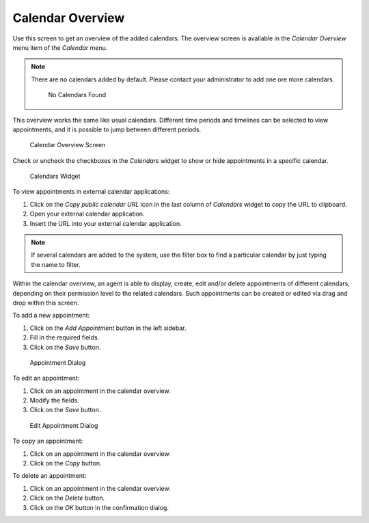 Calendar Overview
=================

Use this screen to get an overview of the added calendars. The overview screen is available in the *Calendar Overview* menu item of the *Calendar* menu.

.. note::

   There are no calendars added by default. Please contact your administrator to add one ore more calendars.

   .. figure:: images/calendar-no-calendar.png
      :alt: No Calendars Found

      No Calendars Found

This overview works the same like usual calendars. Different time periods and timelines can be selected to view appointments, and it is possible to jump between different periods.

.. figure:: images/calendar-overview.png
   :alt: Calendar Overview Screen

   Calendar Overview Screen

Check or uncheck the checkboxes in the *Calendars* widget to show or hide appointments in a specific calendar.

.. figure:: images/calendar-calendars-widget.png
   :alt: Calendars Widget

   Calendars Widget

To view appointments in external calendar applications:

1. Click on the *Copy public calendar URL* icon in the last column of *Calendars* widget to copy the URL to clipboard.
2. Open your external calendar application.
3. Insert the URL into your external calendar application.

.. note::

   If several calendars are added to the system, use the filter box to find a particular calendar by just typing the name to filter.

Within the calendar overview, an agent is able to display, create, edit and/or delete appointments of different calendars, depending on their permission level to the related calendars. Such appointments can be created or edited via drag and drop within this screen.

To add a new appointment:

1. Click on the *Add Appointment* button in the left sidebar.
2. Fill in the required fields.
3. Click on the *Save* button.

.. seealso::

   The *Appointment* dialog is explained in :doc:`new-appointment` chapter.

.. figure:: images/calendar-new-appointment.png
   :alt: Appointment Dialog

   Appointment Dialog

To edit an appointment:

1. Click on an appointment in the calendar overview.
2. Modify the fields.
3. Click on the *Save* button.

.. figure:: images/calendar-edit-appointment.png
   :alt: Edit Appointment Dialog

   Edit Appointment Dialog

To copy an appointment:

1. Click on an appointment in the calendar overview.
2. Click on the *Copy* button.

To delete an appointment:

1. Click on an appointment in the calendar overview.
2. Click on the *Delete* button.
3. Click on the *OK* button in the confirmation dialog.
